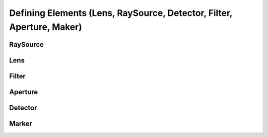 Defining Elements (Lens, RaySource, Detector, Filter, Aperture, Maker)
------------------------------------------------------------------------



RaySource
_______________________


Lens
________


Filter
___________


Aperture
________________


Detector
__________________


Marker
_________________

